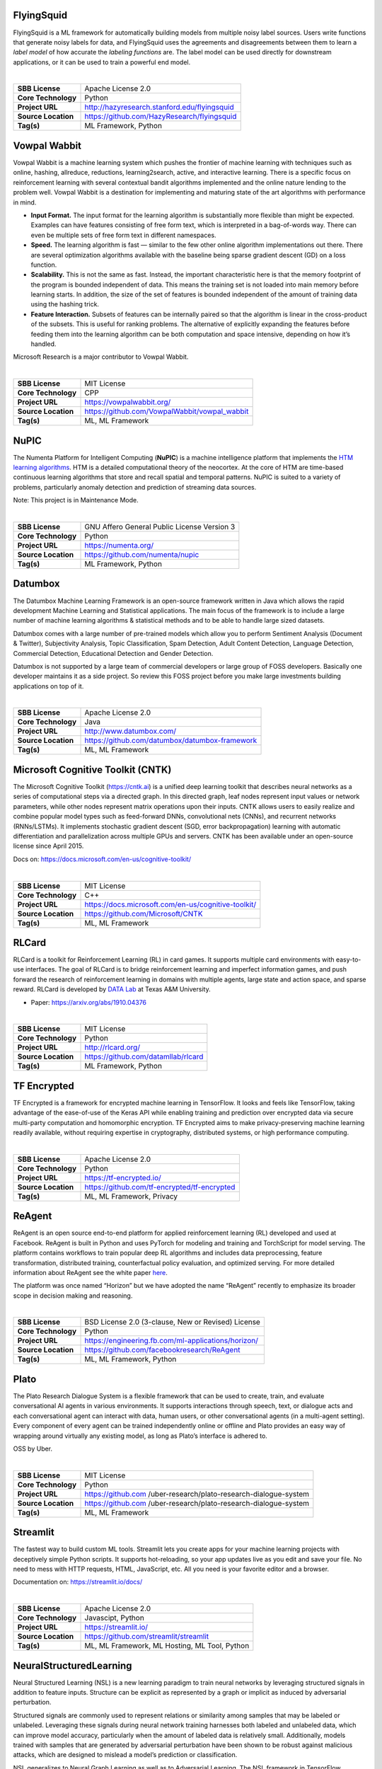 FlyingSquid
-----------

FlyingSquid is a ML framework for automatically building models from
multiple noisy label sources. Users write functions that generate noisy
labels for data, and FlyingSquid uses the agreements and disagreements
between them to learn a *label model* of how accurate the *labeling
functions* are. The label model can be used directly for downstream
applications, or it can be used to train a powerful end model.

| 

=================== ============================================
**SBB License**     Apache License 2.0
**Core Technology** Python
**Project URL**     http://hazyresearch.stanford.edu/flyingsquid
**Source Location** https://github.com/HazyResearch/flyingsquid
**Tag(s)**          ML Framework, Python
=================== ============================================

Vowpal Wabbit
-------------

Vowpal Wabbit is a machine learning system which pushes the frontier of
machine learning with techniques such as online, hashing, allreduce,
reductions, learning2search, active, and interactive learning. There is
a specific focus on reinforcement learning with several contextual
bandit algorithms implemented and the online nature lending to the
problem well. Vowpal Wabbit is a destination for implementing and
maturing state of the art algorithms with performance in mind.

-  **Input Format.** The input format for the learning algorithm is
   substantially more flexible than might be expected. Examples can have
   features consisting of free form text, which is interpreted in a
   bag-of-words way. There can even be multiple sets of free form text
   in different namespaces.
-  **Speed.** The learning algorithm is fast — similar to the few other
   online algorithm implementations out there. There are several
   optimization algorithms available with the baseline being sparse
   gradient descent (GD) on a loss function.
-  **Scalability.** This is not the same as fast. Instead, the important
   characteristic here is that the memory footprint of the program is
   bounded independent of data. This means the training set is not
   loaded into main memory before learning starts. In addition, the size
   of the set of features is bounded independent of the amount of
   training data using the hashing trick.
-  **Feature Interaction.** Subsets of features can be internally paired
   so that the algorithm is linear in the cross-product of the subsets.
   This is useful for ranking problems. The alternative of explicitly
   expanding the features before feeding them into the learning
   algorithm can be both computation and space intensive, depending on
   how it’s handled.

Microsoft Research is a major contributor to Vowpal Wabbit.

| 

=================== =============================================
**SBB License**     MIT License
**Core Technology** CPP
**Project URL**     https://vowpalwabbit.org/
**Source Location** https://github.com/VowpalWabbit/vowpal_wabbit
**Tag(s)**          ML, ML Framework
=================== =============================================

NuPIC
-----

The Numenta Platform for Intelligent Computing (**NuPIC**) is a machine
intelligence platform that implements the `HTM learning
algorithms <https://numenta.com/resources/papers-videos-and-more/>`__.
HTM is a detailed computational theory of the neocortex. At the core of
HTM are time-based continuous learning algorithms that store and recall
spatial and temporal patterns. NuPIC is suited to a variety of problems,
particularly anomaly detection and prediction of streaming data sources.

Note: This project is in Maintenance Mode.

| 

=================== ===========================================
**SBB License**     GNU Affero General Public License Version 3
**Core Technology** Python
**Project URL**     https://numenta.org/
**Source Location** https://github.com/numenta/nupic
**Tag(s)**          ML Framework, Python
=================== ===========================================

Datumbox
--------

The Datumbox Machine Learning Framework is an open-source framework
written in Java which allows the rapid development Machine Learning and
Statistical applications. The main focus of the framework is to include
a large number of machine learning algorithms & statistical methods and
to be able to handle large sized datasets.

Datumbox comes with a large number of pre-trained models which allow you
to perform Sentiment Analysis (Document & Twitter), Subjectivity
Analysis, Topic Classification, Spam Detection, Adult Content Detection,
Language Detection, Commercial Detection, Educational Detection and
Gender Detection.

Datumbox is not supported by a large team of commercial developers or
large group of FOSS developers. Basically one developer maintains it as
a side project. So review this FOSS project before you make large
investments building applications on top of it.

| 

=================== ==============================================
**SBB License**     Apache License 2.0
**Core Technology** Java
**Project URL**     http://www.datumbox.com/
**Source Location** https://github.com/datumbox/datumbox-framework
**Tag(s)**          ML, ML Framework
=================== ==============================================

Microsoft Cognitive Toolkit (CNTK)
----------------------------------

The Microsoft Cognitive Toolkit (https://cntk.ai) is a unified deep
learning toolkit that describes neural networks as a series of
computational steps via a directed graph. In this directed graph, leaf
nodes represent input values or network parameters, while other nodes
represent matrix operations upon their inputs. CNTK allows users to
easily realize and combine popular model types such as feed-forward
DNNs, convolutional nets (CNNs), and recurrent networks (RNNs/LSTMs). It
implements stochastic gradient descent (SGD, error backpropagation)
learning with automatic differentiation and parallelization across
multiple GPUs and servers. CNTK has been available under an open-source
license since April 2015.

Docs on: https://docs.microsoft.com/en-us/cognitive-toolkit/

| 

=================== ===================================================
**SBB License**     MIT License
**Core Technology** C++
**Project URL**     https://docs.microsoft.com/en-us/cognitive-toolkit/
**Source Location** https://github.com/Microsoft/CNTK
**Tag(s)**          ML, ML Framework
=================== ===================================================

RLCard
------

RLCard is a toolkit for Reinforcement Learning (RL) in card games. It
supports multiple card environments with easy-to-use interfaces. The
goal of RLCard is to bridge reinforcement learning and imperfect
information games, and push forward the research of reinforcement
learning in domains with multiple agents, large state and action space,
and sparse reward. RLCard is developed by `DATA
Lab <http://faculty.cs.tamu.edu/xiahu/>`__ at Texas A&M University.

-  Paper: https://arxiv.org/abs/1910.04376

| 

=================== ===================================
**SBB License**     MIT License
**Core Technology** Python
**Project URL**     http://rlcard.org/
**Source Location** https://github.com/datamllab/rlcard
**Tag(s)**          ML Framework, Python
=================== ===================================

TF Encrypted
------------

TF Encrypted is a framework for encrypted machine learning in
TensorFlow. It looks and feels like TensorFlow, taking advantage of the
ease-of-use of the Keras API while enabling training and prediction over
encrypted data via secure multi-party computation and homomorphic
encryption. TF Encrypted aims to make privacy-preserving machine
learning readily available, without requiring expertise in cryptography,
distributed systems, or high performance computing.

| 

=================== ============================================
**SBB License**     Apache License 2.0
**Core Technology** Python
**Project URL**     https://tf-encrypted.io/
**Source Location** https://github.com/tf-encrypted/tf-encrypted
**Tag(s)**          ML, ML Framework, Privacy
=================== ============================================

ReAgent
-------

ReAgent is an open source end-to-end platform for applied reinforcement
learning (RL) developed and used at Facebook. ReAgent is built in Python
and uses PyTorch for modeling and training and TorchScript for model
serving. The platform contains workflows to train popular deep RL
algorithms and includes data preprocessing, feature transformation,
distributed training, counterfactual policy evaluation, and optimized
serving. For more detailed information about ReAgent see the white paper
`here <https://research.fb.com/publications/horizon-facebooks-open-source-applied-reinforcement-learning-platform/>`__.

The platform was once named “Horizon” but we have adopted the name
“ReAgent” recently to emphasize its broader scope in decision making and
reasoning.

| 

=================== ===================================================
**SBB License**     BSD License 2.0 (3-clause, New or Revised) License
**Core Technology** Python
**Project URL**     https://engineering.fb.com/ml-applications/horizon/
**Source Location** https://github.com/facebookresearch/ReAgent
**Tag(s)**          ML, ML Framework, Python
=================== ===================================================

Plato
-----

The Plato Research Dialogue System is a flexible framework that can be
used to create, train, and evaluate conversational AI agents in various
environments. It supports interactions through speech, text, or dialogue
acts and each conversational agent can interact with data, human users,
or other conversational agents (in a multi-agent setting). Every
component of every agent can be trained independently online or offline
and Plato provides an easy way of wrapping around virtually any existing
model, as long as Plato’s interface is adhered to.

OSS by Uber.

| 

+---------------------+-----------------------------------------------+
| **SBB License**     | MIT License                                   |
+---------------------+-----------------------------------------------+
| **Core Technology** | Python                                        |
+---------------------+-----------------------------------------------+
| **Project URL**     | https://github.com                            |
|                     | /uber-research/plato-research-dialogue-system |
+---------------------+-----------------------------------------------+
| **Source Location** | https://github.com                            |
|                     | /uber-research/plato-research-dialogue-system |
+---------------------+-----------------------------------------------+
| **Tag(s)**          | ML, ML Framework                              |
+---------------------+-----------------------------------------------+

Streamlit
---------

The fastest way to build custom ML tools. Streamlit lets you create apps
for your machine learning projects with deceptively simple Python
scripts. It supports hot-reloading, so your app updates live as you edit
and save your file. No need to mess with HTTP requests, HTML,
JavaScript, etc. All you need is your favorite editor and a browser.

Documentation on: https://streamlit.io/docs/

| 

=================== =============================================
**SBB License**     Apache License 2.0
**Core Technology** Javascipt, Python
**Project URL**     https://streamlit.io/
**Source Location** https://github.com/streamlit/streamlit
**Tag(s)**          ML, ML Framework, ML Hosting, ML Tool, Python
=================== =============================================

NeuralStructuredLearning
------------------------

Neural Structured Learning (NSL) is a new learning paradigm to train
neural networks by leveraging structured signals in addition to feature
inputs. Structure can be explicit as represented by a graph or implicit
as induced by adversarial perturbation.

Structured signals are commonly used to represent relations or
similarity among samples that may be labeled or unlabeled. Leveraging
these signals during neural network training harnesses both labeled and
unlabeled data, which can improve model accuracy, particularly when the
amount of labeled data is relatively small. Additionally, models trained
with samples that are generated by adversarial perturbation have been
shown to be robust against malicious attacks, which are designed to
mislead a model’s prediction or classification.

NSL generalizes to Neural Graph Learning as well as to Adversarial
Learning. The NSL framework in TensorFlow provides the following
easy-to-use APIs and tools for developers to train models with
structured signals:

-  **Keras APIs** to enable training with graphs (explicit structure)
   and adversarial pertubations (implicit structure).
-  **TF ops and functions** to enable training with structure when using
   lower-level TensorFlow APIs
-  **Tools** to build graphs and construct graph inputs for training

NSL is part of the TensorFlow framework. More info on:
https://www.tensorflow.org/neural_structured_learning/

| 

+---------------------+-----------------------------------------------+
| **SBB License**     | Apache License 2.0                            |
+---------------------+-----------------------------------------------+
| **Core Technology** | Python                                        |
+---------------------+-----------------------------------------------+
| **Project URL**     | https://w                                     |
|                     | ww.tensorflow.org/neural_structured_learning/ |
+---------------------+-----------------------------------------------+
| **Source Location** | https://git                                   |
|                     | hub.com/tensorflow/neural-structured-learning |
+---------------------+-----------------------------------------------+
| **Tag(s)**          | ML, ML Framework, Python                      |
+---------------------+-----------------------------------------------+

Analytics Zoo
-------------

Analytics Zoo provides a unified analytics + AI platform that seamlessly
unites *Spark, TensorFlow, Keras and BigDL* programs into an integrated
pipeline; the entire pipeline can then transparently scale out to a
large Hadoop/Spark cluster for distributed training or inference.

-  *Data wrangling and analysis using PySpark*
-  *Deep learning model development using TensorFlow or Keras*
-  *Distributed training/inference on Spark and BigDL*
-  *All within a single unified pipeline and in a user-transparent
   fashion!*

| 

=================== ================================================
**SBB License**     Apache License 2.0
**Core Technology** Python
**Project URL**     https://analytics-zoo.github.io/master/
**Source Location** https://github.com/intel-analytics/analytics-zoo
**Tag(s)**          ML, ML Framework, Python
=================== ================================================

Pythia
------

Pythia is a modular framework for supercharging vision and language
research built on top of PyTorch created by Facebook.

You can use Pythia to bootstrap for your next vision and language
multimodal research project. Pythia can also act as starter codebase for
challenges around vision and language datasets (TextVQA challenge, VQA
challenge).

It features:

-  **Model Zoo**: Reference implementations for state-of-the-art vision
   and language model including
   `LoRRA <https://arxiv.org/abs/1904.08920>`__ (SoTA on VQA and
   TextVQA), `Pythia <https://arxiv.org/abs/1807.09956>`__ model (VQA
   2018 challenge winner) and
   `BAN <https://github.com/facebookresearch/pythia/blob/master>`__.
-  **Multi-Tasking**: Support for multi-tasking which allows training on
   multiple dataset together.
-  **Datasets**: Includes support for various datasets built-in
   including VQA, VizWiz, TextVQA and VisualDialog.
-  **Modules**: Provides implementations for many commonly used layers
   in vision and language domain
-  **Distributed**: Support for distributed training based on
   DataParallel as well as DistributedDataParallel.
-  **Unopinionated**: Unopinionated about the dataset and model
   implementations built on top of it.
-  **Customization**: Custom losses, metrics, scheduling, optimizers,
   tensorboard; suits all your custom needs.

| 

+---------------------+-----------------------------------------------+
| **SBB License**     | BSD License 2.0 (3-clause, New or Revised)    |
|                     | License                                       |
+---------------------+-----------------------------------------------+
| **Core Technology** | Python                                        |
+---------------------+-----------------------------------------------+
| **Project URL**     | https://le                                    |
|                     | arnpythia.readthedocs.io/en/latest/index.html |
+---------------------+-----------------------------------------------+
| **Source Location** | https://github.com/facebookresearch/pythia    |
+---------------------+-----------------------------------------------+
| **Tag(s)**          | ML, ML Framework, Python                      |
+---------------------+-----------------------------------------------+

Mljar
-----

MLJAR is a platform for rapid prototyping, developing and deploying
machine learning models.

MLJAR makes algorithm search and tuning painless. It checks many
different algorithms for you. For each algorithm hyper-parameters are
separately tuned. All computations run in parallel in MLJAR cloud, so
you get your results very quickly. At the end the ensemble of models is
created, so your predictive model will be super accurate.

There are two types of interface available in MLJAR:

-  you can run Machine Learning models in your browser, you don’t need
   to code anything. Just upload dataset, click which attributes to use,
   which algorithms to use and go! This makes Machine Learning super
   easy for everyone and make it possible to get really useful models,
-  there is a python wrapper over MLJAR API, so you don’t need to open
   any browser or click on any button, just write fancy python code! We
   like it and hope you will like it too! To start using MLJAR python
   package please go to our
   `github <https://github.com/mljar/mljar-api-python>`__.

| 

=================== =========================================
**SBB License**     MIT License
**Core Technology** Python
**Project URL**     https://mljar.com/
**Source Location** https://github.com/mljar/mljar-supervised
**Tag(s)**          ML, ML Framework, Python
=================== =========================================

XAI
---

XAI is a Machine Learning library that is designed with AI
explainability in its core. XAI contains various tools that enable for
analysis and evaluation of data and models. The XAI library is
maintained by `The Institute for Ethical AI &
ML <http://ethical.institute/>`__, and it was developed based on the `8
principles for Responsible Machine
Learning <http://ethical.institute/principles.html>`__.

You can find the documentation at
https://ethicalml.github.io/xai/index.html.

| 

=================== ====================================
**SBB License**     MIT License
**Core Technology** Python
**Project URL**     https://ethical.institute/index.html
**Source Location** https://github.com/EthicalML/xai
**Tag(s)**          ML, ML Framework, Python
=================== ====================================

NNI (Neural Network Intelligence)
---------------------------------

NNI (Neural Network Intelligence) is a toolkit to help users run
automated machine learning (AutoML) experiments. The tool dispatches and
runs trial jobs generated by tuning algorithms to search the best neural
architecture and/or hyper-parameters in different environments like
local machine, remote servers and cloud. (Microsoft ML project)

Who should consider using NNI:

-  Those who want to try different AutoML algorithms in their training
   code (model) at their local machine.
-  Those who want to run AutoML trial jobs in different environments to
   speed up search (e.g. remote servers and cloud).
-  Researchers and data scientists who want to implement their own
   AutoML algorithms and compare it with other algorithms.
-  ML Platform owners who want to support AutoML in their platform.

| 

=================== =====================================
**SBB License**     MIT License
**Core Technology** Python
**Project URL**     https://nni.readthedocs.io/en/latest/
**Source Location** https://github.com/Microsoft/nni
**Tag(s)**          ML, ML Framework
=================== =====================================

AdaNet
------

AdaNet is a lightweight TensorFlow-based framework for automatically
learning high-quality models with minimal expert intervention. AdaNet
builds on recent AutoML efforts to be fast and flexible while providing
learning guarantees. Importantly, AdaNet provides a general framework
for not only learning a neural network architecture, but also for
learning to ensemble to obtain even better models.

This project is based on the *AdaNet algorithm*, presented in
“\ `AdaNet: Adaptive Structural Learning of Artificial Neural
Networks <http://proceedings.mlr.press/v70/cortes17a.html>`__\ ” at
`ICML 2017 <https://icml.cc/Conferences/2017>`__, for learning the
structure of a neural network as an ensemble of subnetworks.

AdaNet has the following goals:

-  *Ease of use*: Provide familiar APIs (e.g. Keras, Estimator) for
   training, evaluating, and serving models.
-  *Speed*: Scale with available compute and quickly produce high
   quality models.
-  *Flexibility*: Allow researchers and practitioners to extend AdaNet
   to novel subnetwork architectures, search spaces, and tasks.
-  *Learning guarantees*: Optimize an objective that offers theoretical
   learning guarantees.

Documentation at https://adanet.readthedocs.io/en/latest/

| 

=================== ========================================
**SBB License**     Apache License 2.0
**Core Technology** Python
**Project URL**     https://adanet.readthedocs.io/en/latest/
**Source Location** https://github.com/tensorflow/adanet
**Tag(s)**          ML, ML Framework
=================== ========================================

Fastai
------

The fastai library simplifies training fast and accurate neural nets
using modern best practices. Fast.ai’s mission is to make the power of
state of the art deep learning available to anyone. fastai sits on top
of `PyTorch <https://pytorch.org/>`__, which provides the foundation.

fastai is a deep learning library which provides high-level components
that can quickly and easily provide state-of-the-art results in standard
deep learning domains, and provides researchers with low-level
components that can be mixed and matched to build new approaches. It
aims to do both things without substantial compromises in ease of use,
flexibility, or performance.

Docs can be found on: http://docs.fast.ai/

| 

=================== =================================
**SBB License**     Apache License 2.0
**Core Technology** Python
**Project URL**     http://www.fast.ai/
**Source Location** https://github.com/fastai/fastai/
**Tag(s)**          ML, ML Framework
=================== =================================

Dopamine
--------

Dopamine is a research framework for fast prototyping of reinforcement
learning algorithms. It aims to fill the need for a small, easily
grokked codebase in which users can freely experiment with wild ideas
(speculative research).

Our design principles are:

-  *Easy experimentation*: Make it easy for new users to run benchmark
   experiments.
-  *Flexible development*: Make it easy for new users to try out
   research ideas.
-  *Compact and reliable*: Provide implementations for a few,
   battle-tested algorithms.
-  *Reproducible*: Facilitate reproducibility in results.

| 

=================== ========================================
**SBB License**     Apache License 2.0
**Core Technology** Python
**Project URL**     https://github.com/google/dopamine
**Source Location** https://github.com/google/dopamine
**Tag(s)**          ML, ML Framework, Reinforcement Learning
=================== ========================================

Lore
----

Lore is a python framework to make machine learning approachable for
Engineers and maintainable for Data Scientists.

Features

-  Models support hyper parameter search over estimators with a data
   pipeline. They will efficiently utilize multiple GPUs (if available)
   with a couple different strategies, and can be saved and distributed
   for horizontal scalability.
-  Estimators from multiple packages are supported:
   `Keras <https://keras.io/>`__ (TensorFlow/Theano/CNTK),
   `XGBoost <https://xgboost.readthedocs.io/>`__ and `SciKit
   Learn <http://scikit-learn.org/stable/>`__. They can all be
   subclassed with build, fit or predict overridden to completely
   customize your algorithm and architecture, while still benefiting
   from everything else.
-  Pipelines avoid information leaks between train and test sets, and
   one pipeline allows experimentation with many different estimators. A
   disk based pipeline is available if you exceed your machines
   available RAM.
-  Transformers standardize advanced feature engineering. For example,
   convert an American first name to its statistical age or gender using
   US Census data. Extract the geographic area code from a free form
   phone number string. Common date, time and string operations are
   supported efficiently through pandas.
-  Encoders offer robust input to your estimators, and avoid common
   problems with missing and long tail values. They are well tested to
   save you from garbage in/garbage out.
-  IO connections are configured and pooled in a standard way across the
   app for popular (no)sql databases, with transaction management and
   read write optimizations for bulk data, rather than typical ORM
   single row operations. Connections share a configurable query cache,
   in addition to encrypted S3 buckets for distributing models and
   datasets.
-  Dependency Management for each individual app in development, that
   can be 100% replicated to production. No manual activation, or magic
   env vars, or hidden files that break python for everything else. No
   knowledge required of venv, pyenv, pyvenv, virtualenv,
   virtualenvwrapper, pipenv, conda. Ain’t nobody got time for that.
-  Tests for your models can be run in your Continuous Integration
   environment, allowing Continuous Deployment for code and training
   updates, without increased work for your infrastructure team.
-  Workflow Support whether you prefer the command line, a python
   console, jupyter notebook, or IDE. Every environment gets readable
   logging and timing statements configured for both production and
   development.

| 

=================== ====================================
**SBB License**     GNU General Public License (GPL) 2.0
**Core Technology** Python
**Project URL**     https://github.com/instacart/lore
**Source Location** https://github.com/instacart/lore
**Tag(s)**          ML, ML Framework, Python
=================== ====================================

ConvNetJS
---------

ConvNetJS is a Javascript library for training Deep Learning models
(Neural Networks) entirely in your browser. Open a tab and you’re
training. No software requirements, no compilers, no installations, no
GPUs, no sweat.

ConvNetJS is a Javascript implementation of Neural networks, together
with nice browser-based demos. It currently supports:

-  Common **Neural Network modules** (fully connected layers,
   non-linearities)
-  Classification (SVM/Softmax) and Regression (L2) **cost functions**
-  Ability to specify and train **Convolutional Networks** that process
   images
-  An experimental **Reinforcement Learning** module, based on Deep Q
   Learning

For much more information, see the main page at
`convnetjs.com <http://convnetjs.com>`__

Note: Not actively maintained, but still useful to prevent reinventing
the wheel.

| 

=================== ==================================================
**SBB License**     MIT License
**Core Technology** Javascript
**Project URL**     https://cs.stanford.edu/people/karpathy/convnetjs/
**Source Location** https://github.com/karpathy/convnetjs
**Tag(s)**          Javascript, ML, ML Framework
=================== ==================================================

ml5.js
------

ml5.js aims to make machine learning approachable for a broad audience
of artists, creative coders, and students. The library provides access
to machine learning algorithms and models in the browser, building on
top of `TensorFlow.js <https://js.tensorflow.org/>`__ with no other
external dependencies.

The library is supported by code examples, tutorials, and sample data
sets with an emphasis on ethical computing. Bias in data, stereotypical
harms, and responsible crowdsourcing are part of the documentation
around data collection and usage.

ml5.js is heavily inspired by `Processing <https://processing.org/>`__
and `p5.js <https://p5js.org/>`__.

| 

=================== ====================================
**SBB License**     MIT License
**Core Technology** Javascript
**Project URL**     https://ml5js.org/
**Source Location** https://github.com/ml5js/ml5-library
**Tag(s)**          Javascript, ML, ML Framework
=================== ====================================

Featuretools
------------

*One of the holy grails of machine learning is to automate more and more
of the feature engineering process.”* ― Pedro

`Featuretools <https://www.featuretools.com>`__ is a python library for
automated feature engineering. Featuretools automatically creates
features from temporal and relational datasets. Featuretools works
alongside tools you already use to build machine learning pipelines. You
can load in pandas dataframes and automatically create meaningful
features in a fraction of the time it would take to do manually.

Featuretools is a python library for automated feature engineering.
Featuretools can automatically create a single table of features for any
“target entity”.

Featuretools is a framework to perform automated feature engineering. It
excels at transforming transactional and relational datasets into
feature matrices for machine learning.

| 

=================== ==================================================
**SBB License**     BSD License 2.0 (3-clause, New or Revised) License
**Core Technology** Python
**Project URL**     https://www.featuretools.com/
**Source Location** https://github.com/Featuretools/featuretools
**Tag(s)**          ML, ML Framework, Python
=================== ==================================================

TuriCreate
----------

This SBB is from Apple. Apple, is with Siri already for a long time
active in machine learning. But even Apple is releasing building blocks
under OSS licenses now.

Turi Create simplifies the development of custom machine learning
models. You don’t have to be a machine learning expert to add
recommendations, object detection, image classification, image
similarity or activity classification to your app.

-  **Easy-to-use:** Focus on tasks instead of algorithms
-  **Visual:** Built-in, streaming visualizations to explore your data
-  **Flexible:** Supports text, images, audio, video and sensor data
-  **Fast and Scalable:** Work with large datasets on a single machine
-  **Ready To Deploy:** Export models to Core ML for use in iOS, macOS,
   watchOS, and tvOS apps

| 

=================== ==================================================
**SBB License**     BSD License 2.0 (3-clause, New or Revised) License
**Core Technology** Python
**Project URL**     https://turi.com/index.html
**Source Location** https://github.com/apple/turicreate
**Tag(s)**          ML, ML Framework, Python
=================== ==================================================

Blocks
------

Blocks is a framework that is supposed to make it easier to build
complicated neural network models on top of
`Theano <http://www.deeplearning.net/software/theano/>`__.

Blocks is a framework that helps you build neural network models on top
of Theano. Currently it supports and provides:

-  Constructing parametrized Theano operations, called “bricks”
-  Pattern matching to select variables and bricks in large models
-  Algorithms to optimize your model
-  Saving and resuming of training
-  Monitoring and analyzing values during training progress (on the
   training set as well as on test sets)
-  Application of graph transformations, such as dropout

| 

=================== =======================================
**SBB License**     MIT License
**Core Technology** Python
**Project URL**     http://blocks.readthedocs.io/en/latest/
**Source Location** https://github.com/mila-udem/blocks
**Tag(s)**          ML, ML Framework
=================== =======================================

Pylearn2
--------

Pylearn2 is a library designed to make machine learning research easy.

This project does not have any current developer

| 

=================== ==================================================
**SBB License**     BSD License 2.0 (3-clause, New or Revised) License
**Core Technology** Python
**Project URL**     http://deeplearning.net/software/pylearn2/
**Source Location** https://github.com/lisa-lab/pylearn2
**Tag(s)**          ML, ML Framework
=================== ==================================================

Polyaxon
--------

A platform for reproducible and scalable machine learning and deep
learning on kubernetes

Polyaxon is a platform for building, training, and monitoring large
scale deep learning applications.

Polyaxon deploys into any data center, cloud provider, or can be hosted
and managed by Polyaxon, and it supports all the major deep learning
frameworks such as Tensorflow, MXNet, Caffe, Torch, etc.

Polyaxon makes it faster, easier, and more efficient to develop deep
learning applications by managing workloads with smart container and
node management. And it turns GPU servers into shared, self-service
resources for your team or organization.

| 

=================== ====================================
**SBB License**     MIT License
**Core Technology** Python
**Project URL**     https://polyaxon.com/
**Source Location** https://github.com/polyaxon/polyaxon
**Tag(s)**          ML, ML Framework
=================== ====================================

auto_ml
-------

Automated machine learning for analytics & production.

Automates the whole machine learning process, making it super easy to
use for both analytics, and getting real-time predictions in production.

Unfortunate unmaintained currently, but still worth playing with.

| 

=================== ======================================
**SBB License**     MIT License
**Core Technology** Python
**Project URL**     http://auto-ml.readthedocs.io
**Source Location** https://github.com/ClimbsRocks/auto_ml
**Tag(s)**          ML, ML Framework
=================== ======================================

Thinc
-----

Thinc is the machine learning library powering spaCy. It features a
battle-tested linear model designed for large sparse learning problems,
and a flexible neural network model under development for spaCy v2.0.

Thinc is a lightweight deep learning library that offers an elegant,
type-checked, functional-programming API for composing models, with
support for layers defined in other frameworks such as PyTorch,
TensorFlow and MXNet. You can use Thinc as an interface layer, a
standalone toolkit or a flexible way to develop new models.

Thinc is a practical toolkit for implementing models that follow the
“Embed, encode, attend, predict” architecture. It’s designed to be easy
to install, efficient for CPU usage and optimised for NLP and deep
learning with text – in particular, hierarchically structured input and
variable-length sequences.

| 

=================== ==================================
**SBB License**     MIT License
**Core Technology** Python
**Project URL**     https://thinc.ai/
**Source Location** https://github.com/explosion/thinc
**Tag(s)**          ML, ML Framework, NLP, Python
=================== ==================================

Deeplearning4j
--------------

Deep Learning for Java, Scala & Clojure on Hadoop & Spark With GPUs.

Eclipse Deeplearning4J is an distributed neural net library written in
Java and Scala.

Eclipse Deeplearning4j a commercial-grade, open-source, distributed
deep-learning library written for Java and Scala. DL4J is designed to be
used in business environments on distributed GPUs and CPUs.

Deeplearning4J integrates with Hadoop and Spark and runs on several
backends that enable use of CPUs and GPUs. The aim of this project is to
create a plug-and-play solution that is more convention than
configuration, and which allows for fast prototyping. This project is
created by Skymind who delivers support and offers also the option for
machine learning models to be hosted with Skymind’s model server on a
cloud environment

| 

=================== ================================================
**SBB License**     Apache License 2.0
**Core Technology** Java
**Project URL**     https://deeplearning4j.org
**Source Location** https://github.com/deeplearning4j/deeplearning4j
**Tag(s)**          ML, ML Framework
=================== ================================================

Theano
------

Theano is a Python library that allows you to define, optimize, and
evaluate mathematical expressions involving multi-dimensional arrays
efficiently. It can use GPUs and perform efficient symbolic
differentiation.

Note: After almost ten years of development the company behind Theano
has stopped development and support(Q4-2017). But this library has been
an innovation driver for many other OSS ML packages!

Since a lot of ML libraries and packages use Theano you should check (as
always) the health of your ML stack.

| 

=================== ================================
**SBB License**     MIT License
**Core Technology** Python
**Project URL**     http://www.deeplearning.net/
**Source Location** https://github.com/Theano/Theano
**Tag(s)**          ML, ML Framework, Python
=================== ================================

Apache Spark MLlib
------------------

Apache Spark MLlib. MLlib is Apache Spark’s scalable machine learning
library. MLlib is a Spark subproject providing machine learning
primitives. MLlib is a standard component of Spark providing machine
learning primitives on top of Spark platform.

Apache Spark is a FOSS platform for large-scale data processing. The
Spark engine is written in Scala and is well suited for applications
that reuse a working set of data across multiple parallel operations.
It’s designed to work as a standalone cluster or as part of Hadoop YARN
cluster. It can access data from sources such as HDFS, Cassandra or
Amazon S3.

MLlib can be seen as a core Spark’s APIs and interoperates with NumPy in
Python and R libraries. And Spark is very fast! MLlib ships with Spark
as a standard component.

MLlib library contains many algorithms and utilities, e.g.:

-  Classification: logistic regression, naive Bayes.
-  Regression: generalized linear regression, survival regression.
-  Decision trees, random forests, and gradient-boosted trees.
-  Recommendation: alternating least squares (ALS).
-  Clustering: K-means, Gaussian mixtures (GMMs).
-  Topic modeling: latent Dirichlet allocation (LDA).
-  Frequent item sets, association rules, and sequential pattern mining.

Using Spark MLlib gives the following advantages:

-  Excellent scalability options
-  Performance
-  User-friendly APIs
-  Integration with Spark and its other components

But using Spark means that also the Spark platform must be used.

| 

=================== ===============================
**SBB License**     Apache License 2.0
**Core Technology** Java
**Project URL**     https://spark.apache.org/mllib/
**Source Location** https://github.com/apache/spark
**Tag(s)**          ML, ML Framework
=================== ===============================

Apache MXNet
------------

Lightweight, Portable, Flexible Distributed/Mobile Deep Learning with
Dynamic, Mutation-aware Dataflow Dep Scheduler; for Python, R, Julia,
Scala, Go, Javascript and more.

All major GPU and CPU vendors support this project, but also the real
giants like Amazon, Microsoft, Wolfram and a number of very respected
universities. So watch this project or play with it to see if it fits
your use case.

Apache MXNet (incubating) is a deep learning framework designed for both
*efficiency* and *flexibility*. It allows you to **mix** `symbolic and
imperative
programming <https://mxnet.incubator.apache.org/architecture/index.html#deep-learning-system-design-concepts>`__
to **maximize** efficiency and productivity. At its core, MXNet contains
a dynamic dependency scheduler that automatically parallelizes both
symbolic and imperative operations on the fly. A graph optimization
layer on top of that makes symbolic execution fast and memory efficient.
MXNet is portable and lightweight, scaling effectively to multiple GPUs
and multiple machines.

MXNet is also more than a deep learning project. It is also a collection
of `blue prints and
guidelines <https://mxnet.incubator.apache.org/architecture/index.html#deep-learning-system-design-concepts>`__
for building deep learning systems, and interesting insights of DL
systems for hackers.

Gluon is the high-level interface for MXNet. It is more intuitive and
easier to use than the lower level interface. Gluon supports dynamic
(define-by-run) graphs with JIT-compilation to achieve both flexibility
and efficiency. The perfect starters documentation with a great crash
course on deep learning can be found here: https://d2l.ai/index.html  An
earlier version of this documentation is still available on:` 
http://gluon.mxnet.io/ <http://gluon.mxnet.io/>`__

Part of the project is also the the Gluon API specification (see
https://github.com/gluon-api/gluon-api)

The Gluon API specification (Python based) is an effort to improve
speed, flexibility, and accessibility of deep learning technology for
all developers, regardless of their deep learning framework of choice.
The Gluon API offers a flexible interface that simplifies the process of
prototyping, building, and training deep learning models without
sacrificing training speed.

| 

=================== =========================================
**SBB License**     Apache License 2.0
**Core Technology** CPP
**Project URL**     https://mxnet.apache.org/
**Source Location** https://github.com/apache/incubator-mxnet
**Tag(s)**          ML, ML Framework
=================== =========================================

Pyro
----

Deep universal probabilistic programming with Python and PyTorch. Pyro
is in an alpha release. It is developed and used by\ `Uber AI
Labs <http://uber.ai>`__\ .

Pyro is a universal probabilistic programming language (PPL) written in
Python and supported by `PyTorch <http://pytorch.org>`__ on the backend.
Pyro enables flexible and expressive deep probabilistic modeling,
unifying the best of modern deep learning and Bayesian modeling. It was
designed with these key principles:

-  Universal: Pyro can represent any computable probability
   distribution.
-  Scalable: Pyro scales to large data sets with little overhead.
-  Minimal: Pyro is implemented with a small core of powerful,
   composable abstractions.
-  Flexible: Pyro aims for automation when you want it, control when you
   need it.

Documentation on: http://docs.pyro.ai/

| 

=================== ====================================
**SBB License**     GNU General Public License (GPL) 2.0
**Core Technology** Python
**Project URL**     http://pyro.ai/
**Source Location** https://github.com/uber/pyro
**Tag(s)**          ML, ML Framework, Python
=================== ====================================

Detectron2
----------

Detectron is Facebook AI Research’s software system that implements
state-of-the-art object detection algorithms, including `Mask
R-CNN <https://arxiv.org/abs/1703.06870>`__. Detectron2 is a ground-up
rewrite of Detectron that started with
`maskrcnn-benchmark <https://l.facebook.com/l.php?u=https%3A%2F%2Fgithub.com%2Ffacebookresearch%2Fmaskrcnn-benchmark&h=AT319oEA09Ii1ImdzCG3ab0uX1B-ZQt1zK0xx8FCoUxqKgsnpO6TK9lH5zQN4pB2RZ1oU14K4rFCQXZywkDlWVC4XOMey364uCudl3aMAi7rjLHeteB0t5gqnVBhtgHeEKy1Nh36LvfZXw>`__.
The platform is now implemented in `PyTorch <https://pytorch.org/>`__.
With a new, more modular design. Detectron2 is flexible and extensible,
and able to provide fast training on single or multiple GPU servers.
Detectron2 includes high-quality implementations of state-of-the-art
object detection algorithms,

New in Detctron 2:

-  It is powered by the `PyTorch <https://pytorch.org>`__ deep learning
   framework.
-  Includes more features such as panoptic segmentation, densepose,
   Cascade R-CNN, rotated bounding boxes, etc.
-  Can be used as a library to support `different
   projects <https://github.com/facebookresearch/detectron2/blob/master/projects>`__
   on top of it. We’ll open source more research projects in this way.
-  It `trains much
   faster <https://detectron2.readthedocs.io/notes/benchmarks.html>`__.

The goal of Detectron is to provide a high-quality, high-performance
codebase for object detection *research*. It is designed to be flexible
in order to support rapid implementation and evaluation of novel
research.

A number of Facebook teams use this platform to train custom models for
a variety of applications including augmented reality and community
integrity. Once trained, these models can be deployed in the cloud and
on mobile devices, powered by the highly efficient Caffe2 runtime.

Documentation on: https://detectron2.readthedocs.io/index.html

| 

=================== ==============================================
**SBB License**     Apache License 2.0
**Core Technology** Python
**Project URL**     https://github.com/facebookresearch/Detectron2
**Source Location** https://github.com/facebookresearch/detectron2
**Tag(s)**          ML, ML Framework, Python
=================== ==============================================

DeepDetect
----------

DeepDetect implements support for supervised and unsupervised deep
learning of images, text and other data, with focus on simplicity and
ease of use, test and connection into existing applications. It supports
classification, object detection, segmentation, regression, autoencoders
and more.

It has Python and other client libraries.

Deep Detect has also a REST API for Deep Learning with:

-  JSON communication format
-  Pre-trained models
-  Neural architecture templates
-  Python, Java, C# clients
-  Output templating

| 

=================== ===================================
**SBB License**     MIT License
**Core Technology** C++
**Project URL**     https://deepdetect.com
**Source Location** https://github.com/beniz/deepdetect
**Tag(s)**          ML, ML Framework
=================== ===================================

BigDL
-----

BigDL is a distributed deep learning library for Apache Spark; with
BigDL, users can write their deep learning applications as standard
Spark programs, which can directly run on top of existing Spark or
Hadoop clusters.

-  **Rich deep learning support.** Modeled after
   `Torch <http://torch.ch/>`__, BigDL provides comprehensive support
   for deep learning, including numeric computing (via
   `Tensor <https://github.com/intel-analytics/BigDL/tree/master/spark/dl/src/main/scala/com/intel/analytics/bigdl/tensor>`__)
   and high level `neural
   networks <https://github.com/intel-analytics/BigDL/tree/master/spark/dl/src/main/scala/com/intel/analytics/bigdl/nn>`__;
   in addition, users can load pre-trained
   `Caffe <http://caffe.berkeleyvision.org/>`__ or
   `Torch <http://torch.ch/>`__ or
   `Keras <https://faroit.github.io/keras-docs/1.2.2/>`__ models into
   Spark programs using BigDL.
-  **Extremely high performance.** To achieve high performance, BigDL
   uses `Intel MKL <https://software.intel.com/en-us/intel-mkl>`__ and
   multi-threaded programming in each Spark task. Consequently, it is
   orders of magnitude faster than out-of-box open source
   `Caffe <http://caffe.berkeleyvision.org/>`__,
   `Torch <http://torch.ch/>`__ or
   `TensorFlow <https://www.tensorflow.org/>`__ on a single-node Xeon
   (i.e., comparable with mainstream GPU).
-  **Efficiently scale-out.** BigDL can efficiently scale out to perform
   data analytics at “Big Data scale”, by leveraging `Apache
   Spark <http://spark.apache.org/>`__ (a lightning fast distributed
   data processing framework), as well as efficient implementations of
   synchronous SGD and all-reduce communications on Spark.

| 

=================== ========================================
**SBB License**     Apache License 2.0
**Core Technology** Java
**Project URL**     https://bigdl-project.github.io/master/
**Source Location** https://github.com/intel-analytics/BigDL
**Tag(s)**          ML, ML Framework
=================== ========================================

Keras
-----

Keras is a high-level neural networks API, written in Python and capable
of running on top of TensorFlow, CNTK, or Theano. It was developed with
a focus on enabling fast experimentation. Being able to go from idea to
result with the least possible delay is key to doing good research.

Use Keras if you need a deep learning library that:

-  Allows for easy and fast prototyping (through user friendliness,
   modularity, and extensibility).
-  Supports both convolutional networks and recurrent networks, as well
   as combinations of the two.
-  Runs seamlessly on CPU and GPU.

| 

=================== ===================================
**SBB License**     MIT License
**Core Technology** Python
**Project URL**     https://keras.io/
**Source Location** https://github.com/keras-team/keras
**Tag(s)**          ML, ML Framework
=================== ===================================

PyTorch
-------

PyTorch is a Python-first machine learning framework that is utilized
heavily towards deep learning. It supports CUDA technology (From NVIDIA)
to fully use the the power of the dedicated GPUs in training, analyzing
and validating neural networks models.

Deep learning frameworks have often focused on either usability or
speed, but not both. PyTorch is a machine learning library that shows
that these two goals are in fact compatible: it provides an imperative
and Pythonic programming style that supports code as a model, makes
debugging easy and is consistent with other popular scientific computing
libraries, while remaining efficient and supporting hardware
accelerators such as GPUs.

PyTorch is very widely used, and is under active development and
support. PyTorch is:

-  a deep learning framework that puts Python first.
-   a research-focused framework.
-  Python package that provides two high-level features:

Pytorch uses tensor computation (like NumPy) with strong GPU
acceleration. It can use deep neural networks built on a tape-based
autograd system.

PyTorch is a Python package that provides two high-level features:

-  Tensor computation (like NumPy) with strong GPU acceleration
-  Deep neural networks built on a tape-based autograd system

You can reuse your favorite Python packages such as NumPy, SciPy and
Cython to extend PyTorch when needed. PyTorch has become a popular tool
in the deep learning research community by combining a focus on
usability with careful performance considerations.

| 

=================== ==================================
**SBB License**     MIT License
**Core Technology** Python
**Project URL**     http://pytorch.org/
**Source Location** https://github.com/pytorch/pytorch
**Tag(s)**          ML, ML Framework
=================== ==================================

Turi
----

Turi Create simplifies the development of custom machine learning
models.Turi is OSS machine learning from Apple.

Turi Create simplifies the development of custom machine learning
models. You don’t have to be a machine learning expert to add
recommendations, object detection, image classification, image
similarity or activity classification to your app.

| 

=================== ==================================================
**SBB License**     BSD License 2.0 (3-clause, New or Revised) License
**Core Technology** Python
**Project URL**     https://github.com/apple/turicreate
**Source Location** https://github.com/apple/turicreate
**Tag(s)**          ML, ML Framework, ML Hosting
=================== ==================================================

Scikit-learn
------------

scikit-learn is a Python module for machine learning. s cikit-learn is a
Python module for machine learning built on top of SciPy and is
distributed under the 3-Clause BSD license.

Key features:

-  Simple and efficient tools for predictive data analysis
-  Accessible to everybody, and reusable in various contexts
-  Built on NumPy, SciPy, and matplotlib
-  Open source, commercially usable – BSD license

| 

=================== ==================================================
**SBB License**     BSD License 2.0 (3-clause, New or Revised) License
**Core Technology** Python
**Project URL**     http://scikit-learn.org
**Source Location** https://github.com/scikit-learn/scikit-learn
**Tag(s)**          ML, ML Framework
=================== ==================================================

Tensorflow
----------

TensorFlow is an Open Source Software Library for Machine Intelligence.
TensorFlow is by far the most used and popular ML open source project.
And since the first initial release was only just in November 2015 it is
expected that the impact of this OSS package will expand even more.

TensorFlow™ is an open source software library for numerical computation
using data flow graphs. Nodes in the graph represent mathematical
operations, while the graph edges represent the multidimensional data
arrays (tensors) communicated between them. The flexible architecture
allows you to deploy computation to one or more CPUs or GPUs in a
desktop, server, or mobile device with a single API. TensorFlow was
originally developed by researchers and engineers working on the Google
Brain Team within Google’s Machine Intelligence research organization
for the purposes of conducting machine learning and deep neural networks
research, but the system is general enough to be applicable in a wide
variety of other domains as well.

TensorFlow comes with a tool called
`TensorBoard <https://www.tensorflow.org/versions/r0.11/how_tos/graph_viz/index.html>`__
which you can use to get some insight into what is happening.
TensorBoard is a suite of web applications for inspecting and
understanding your TensorFlow runs and graphs.

There is also a version of TensorFlow that runs in a browser. This is
TensorFlow.js (https://js.tensorflow.org/ ). TensorFlow.js is a WebGL
accelerated, browser based JavaScript library for training and deploying
ML models.

| 

=================== ========================================
**SBB License**     Apache License 2.0
**Core Technology** C
**Project URL**     https://www.tensorflow.org/
**Source Location** https://github.com/tensorflow/tensorflow
**Tag(s)**          ML, ML Framework
=================== ========================================
